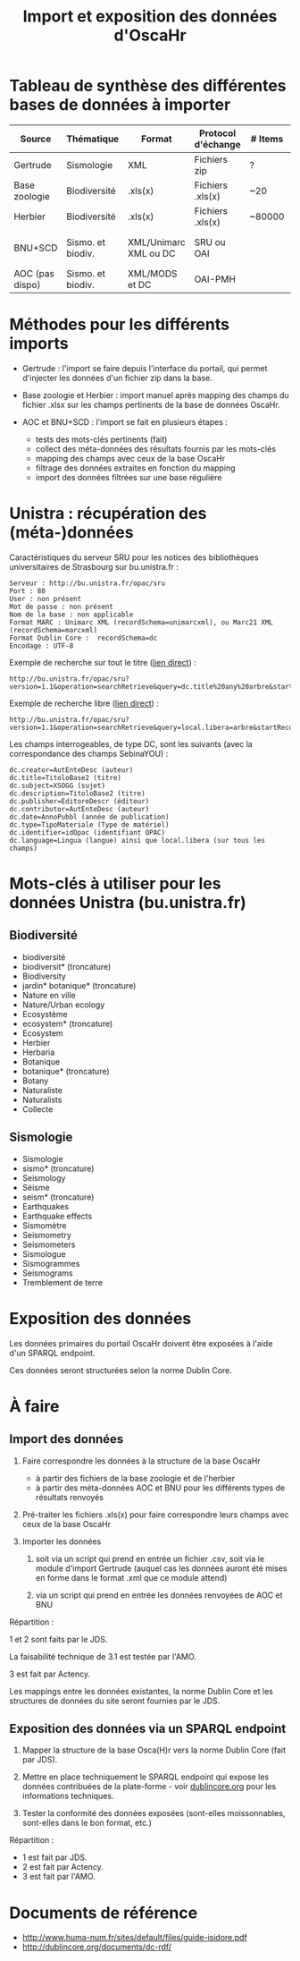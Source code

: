 #+TITLE: Import et exposition des données d'OscaHr

* Tableau de synthèse des différentes bases de données à importer

| Source          | Thématique        | Format                | Protocol d'échange | # Items | Support d'échange | Méthode d'import | URL cible            | Contenus    |
|-----------------+-------------------+-----------------------+--------------------+---------+-------------------+------------------+----------------------+-------------|
| Gertrude        | Sismologie        | XML                   | Fichiers zip       | ?       | Fichiers          | Manuel           | Aucune               | Données     |
| Base zoologie   | Biodiversité      | .xls(x)               | Fichiers .xls(x)   | ~20     | Fichiers          | Manuel           | Aucune               | Données     |
| Herbier         | Biodiversité      | .xls(x)               | Fichiers .xls(x)   | ~80000  | Fichiers          | Manuel           | Aucune               | Données     |
| BNU+SCD         | Sismo. et biodiv. | XML/Unimarc XML ou DC | SRU ou OAI         |         | Internet          | Automatisé       | Cf "Unistra" dessous | Métadonnées |
|-----------------+-------------------+-----------------------+--------------------+---------+-------------------+------------------+----------------------+-------------|
| AOC (pas dispo) | Sismo. et biodiv. | XML/MODS et DC        | OAI-PMH            |         | Internet          | Automatisé       | univoak.fr (à venir) | Métadonnées |

* Méthodes pour les différents imports

- Gertrude : l'import se faire depuis l'interface du portail, qui
  permet d'injecter les données d'un fichier zip dans la base.

- Base zoologie et Herbier : import manuel après mapping des champs du
  fichier .xlsx sur les champs pertinents de la base de données
  OscaHr.

- AOC et BNU+SCD : l'import se fait en plusieurs étapes :
  - tests des mots-clés pertinents (fait)
  - collect des méta-données des résultats fournis par les mots-clés
  - mapping des champs avec ceux de la base OscaHr
  - filtrage des données extraites en fonction du mapping
  - import des données filtrées sur une base régulière

* Unistra : récupération des (méta-)données

Caractéristiques du serveur SRU pour les notices des bibliothèques 
universitaires de Strasbourg sur bu.unistra.fr :

: Serveur : http://bu.unistra.fr/opac/sru
: Port : 80
: User : non présent
: Mot de passe : non présent
: Nom de la base : non applicable
: Format MARC : Unimarc XML (recordSchema=unimarcxml), ou Marc21 XML (recordSchema=marcxml)
: Format Dublin Core :  recordSchema=dc
: Encodage : UTF-8

Exemple de recherche sur tout le titre ([[http://bu.unistra.fr/opac/sru?version=1.1&operation=searchRetrieve&query=dc.title%2520any%2520arbre&startRecord=1&maximumRecords=10&recordSchema=unimarcxml][lien direct]]) :

: http://bu.unistra.fr/opac/sru?version=1.1&operation=searchRetrieve&query=dc.title%20any%20arbre&startRecord=1&maximumRecords=10&recordSchema=dc

Exemple de recherche libre ([[http://bu.unistra.fr/opac/sru?version=1.1&operation=searchRetrieve&query=local.libera=arbre&startRecord=1&maximumRecords=10&recordSchema=unimarcxml][lien direct]]) :

: http://bu.unistra.fr/opac/sru?version=1.1&operation=searchRetrieve&query=local.libera=arbre&startRecord=1&maximumRecords=10&recordSchema=dc

Les champs interrogeables, de type DC, sont les suivants (avec la
correspondance des champs SebinaYOU) :

: dc.creator=AutEnteDesc (auteur)
: dc.title=TitoloBase2 (titre)
: dc.subject=XSOGG (sujet)
: dc.description=TitoloBase2 (titre)
: dc.publisher=EditoreDescr (éditeur)
: dc.contributor=AutEnteDesc (auteur)
: dc.date=AnnoPubbl (année de publication)
: dc.type=TipoMateriale (Type de matériel)
: dc.identifier=idOpac (identifiant OPAC)
: dc.language=Lingua (langue) ainsi que local.libera (sur tous les champs)

* Mots-clés à utiliser pour les données Unistra (bu.unistra.fr)

** Biodiversité

- biodiversité
- biodiversit* (troncature)
- Biodiversity
- jardin* botanique* (troncature)
- Nature en ville
- Nature/Urban ecology
- Ecosystème
- ecosystem* (troncature)
- Ecosystem
- Herbier
- Herbaria
- Botanique
- botanique* (troncature)
- Botany
- Naturaliste
- Naturalists
- Collecte


** Sismologie

- Sismologie	
- sismo* (troncature)
- Seismology
- Séisme
- seism* (troncature)
- Earthquakes
- Earthquake effects
- Sismomètre
- Seismometry
- Seismometers
- Sismologue
- Sismogrammes
- Seismograms
- Tremblement de terre

* Exposition des données

Les données primaires du portail OscaHr doivent être exposées à l'aide
d'un SPARQL endpoint.

Ces données seront structurées selon la norme Dublin Core.

* À faire

** Import des données

1. Faire correspondre les données à la structure de la base OscaHr
   - à partir des fichiers de la base zoologie et de l'herbier
   - à partir des méta-données AOC et BNU pour les différents types de
     résultats renvoyés

2. Pré-traiter les fichiers .xls(x) pour faire correspondre leurs
   champs avec ceux de la base OscaHr

3. Importer les données

   1. soit via un script qui prend en entrée un fichier .csv, soit via
      le module d'import Gertrude (auquel cas les données auront été
      mises en forme dans le format .xml que ce module attend)

   2. via un script qui prend en entrée les données renvoyées de AOC
      et BNU

Répartition :

1 et 2 sont faits par le JDS.

La faisabilité technique de 3.1 est testée par l'AMO.

3 est fait par Actency.

Les mappings entre les données existantes, la norme Dublin Core et les
structures de données du site seront fournies par le JDS.

** Exposition des données via un SPARQL endpoint

1. Mapper la structure de la base Osca(H)r vers la norme Dublin Core
   (fait par JDS).

2. Mettre en place techniquement le SPARQL endpoint qui expose les
   données contribuées de la plate-forme - voir [[http://dublincore.org/documents/dc-rdf/][dublincore.org]] pour
   les informations techniques.

3. Tester la conformité des données exposées (sont-elles
   moissonnables, sont-elles dans le bon format, etc.)

Répartition :

- 1 est fait par JDS.
- 2 est fait par Actency.
- 3 est fait par l'AMO.

* Documents de référence

- http://www.huma-num.fr/sites/default/files/guide-isidore.pdf
- http://dublincore.org/documents/dc-rdf/
